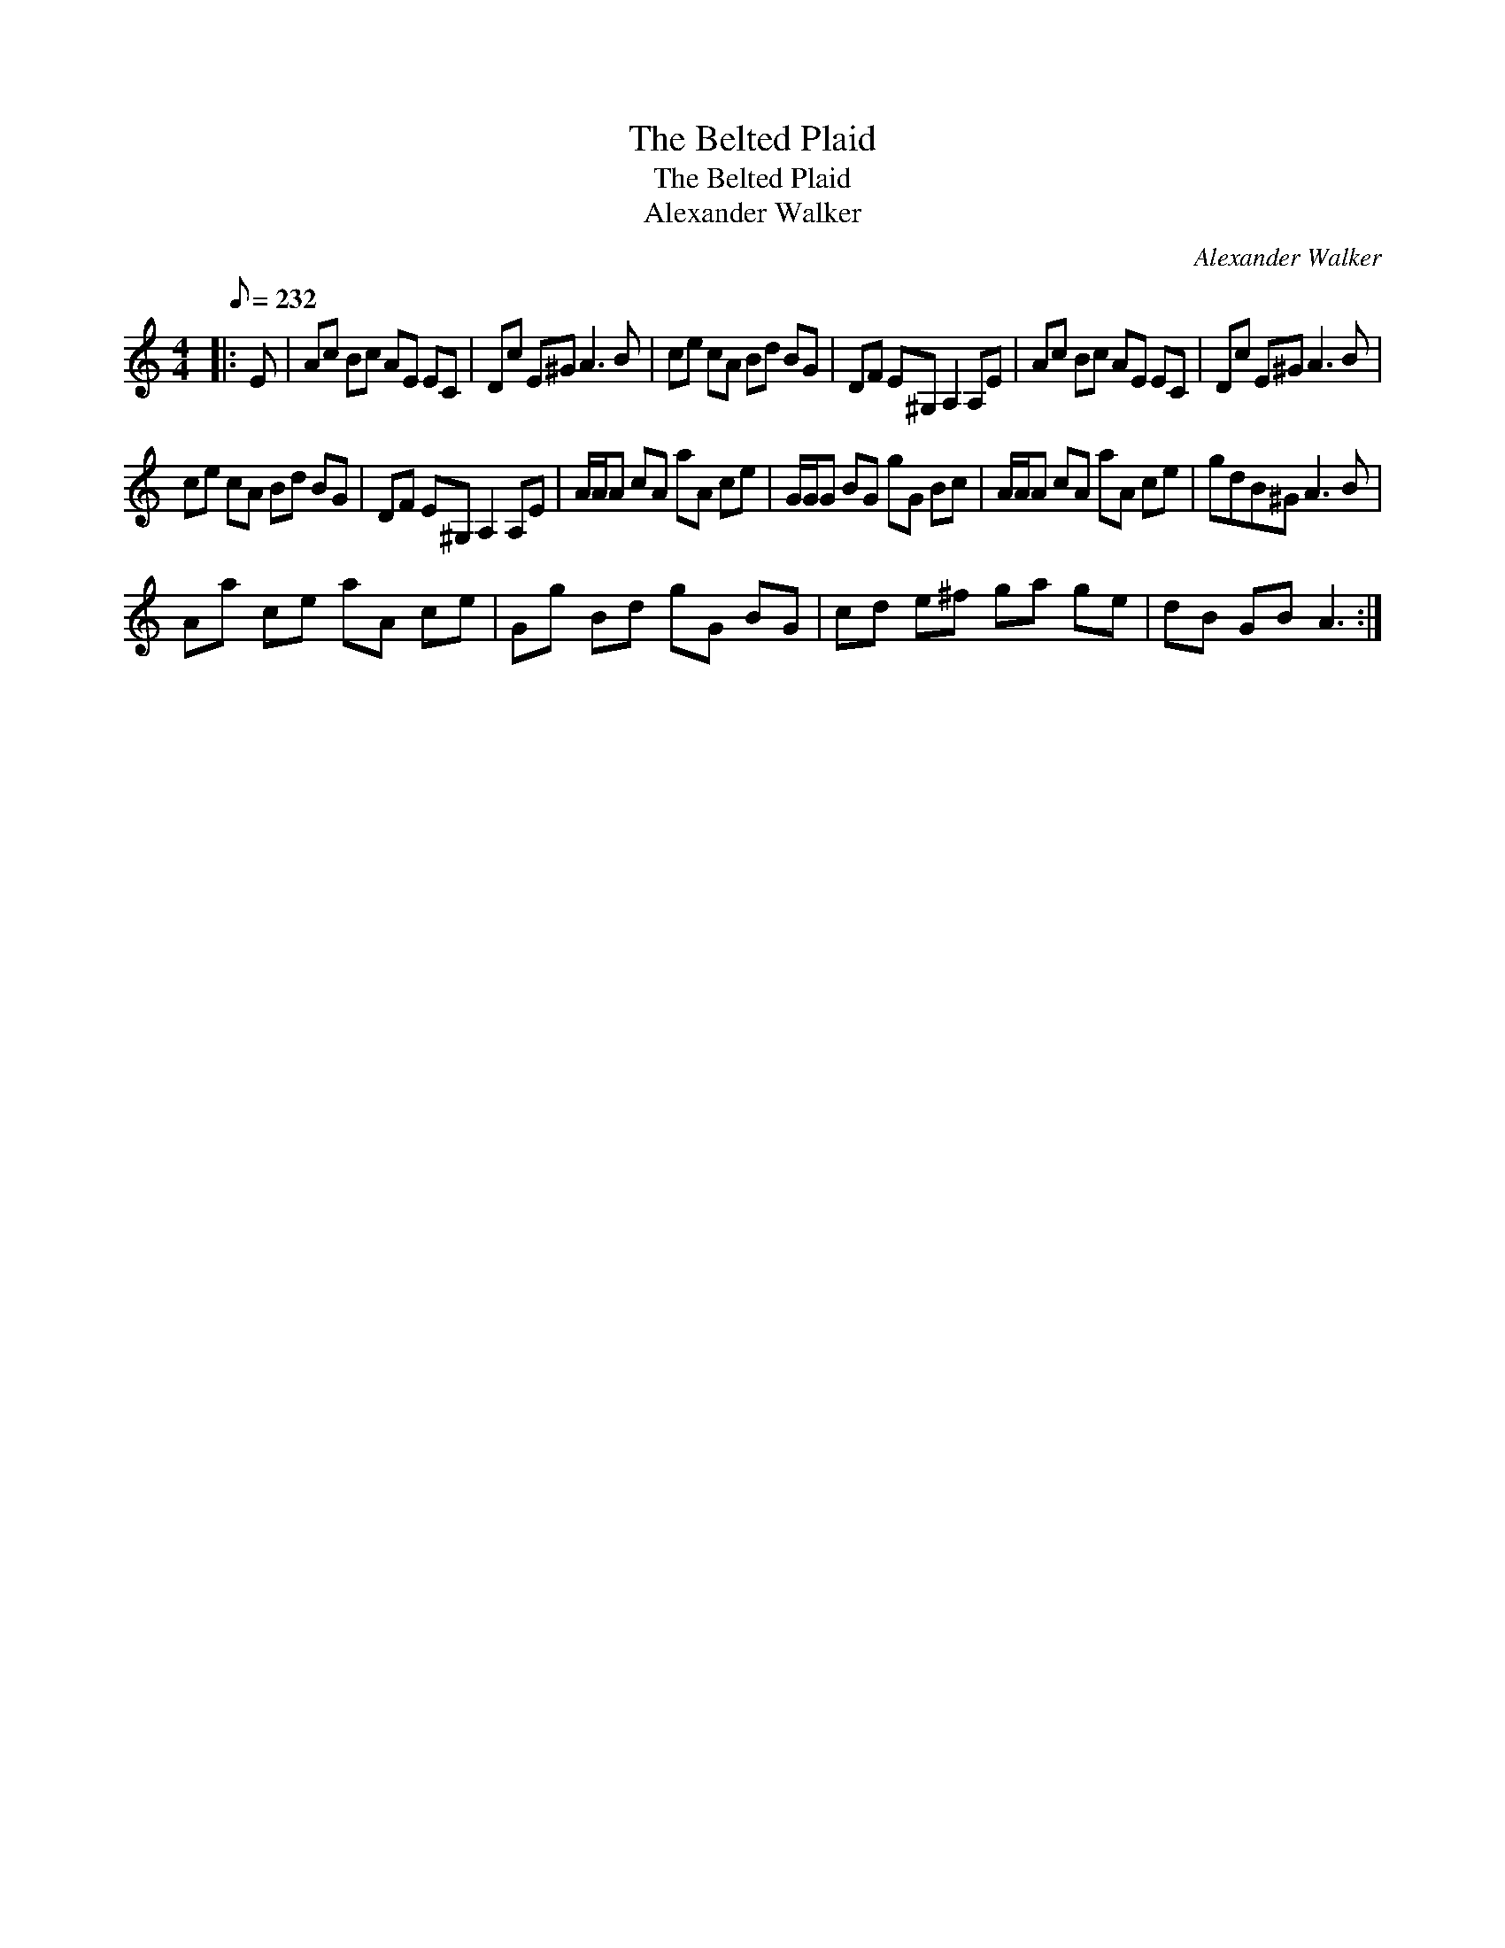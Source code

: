 X:1
T:The Belted Plaid
T:The Belted Plaid
T:Alexander Walker
C:Alexander Walker
L:1/8
Q:1/8=232
M:4/4
K:C
V:1 treble 
V:1
|: E | Ac Bc AE EC | Dc E^G A3 B | ce cA Bd BG | DF E^G, A,2 A,E | Ac Bc AE EC | Dc E^G A3 B | %7
 ce cA Bd BG | DF E^G, A,2 A,E | A/A/A cA aA ce | G/G/G BG gG Bc | A/A/A cA aA ce | gdB^G A3 B | %13
 Aa ce aA ce | Gg Bd gG BG | cd e^f ga ge | dB GB A3 :| %17

